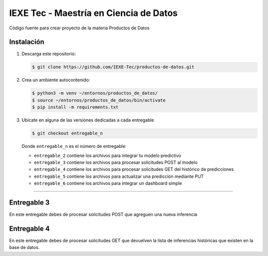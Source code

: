 ======================================= 
IEXE Tec - Maestría en Ciencia de Datos 
=======================================

Código fuente para crear proyecto de la materia Productos de Datos

Instalación
-----------

1. Descarga este repositorio:

   .. code-block:: console

       $ git clone https://github.com/IEXE-Tec/productos-de-datos.git

2. Crea un ambiente autocontenido:

   .. code-block:: console

      $ python3 -m venv ~/entornos/productos_de_datos/
      $ source ~/entornos/productos_de_datos/bin/activate
      $ pip install -m requirements.txt

3. Ubícate en alguna de las versiones dedicadas a cada entregable

   .. code-block:: console

      $ git checkout entregable_n

   Donde ``entregable_n`` es el número de entregable:
   
   * ``entregable_2`` contiene los archivos para integrar tu modelo predictivo
   * ``entregable_3`` contiene los archivos para procesar solicitudes POST al modelo
   * ``entregable_4`` contiene los archivos para procesar solicitudes GET del histórico de predicciones
   * ``entregable_5`` contiene los archivos para actualizar una predicción mediante PUT
   * ``entregable_6`` contiene los archivos para integrar un dashboard simple

***********

Entregable 3
------------

En este entregable debes de procesar solicitudes POST que agreguen una nueva inferencia

Entregable 4
------------

En este entregable debes de procesar solicitudes GET que devuelven la lista de inferencias
históricas que existen en la base de datos.

